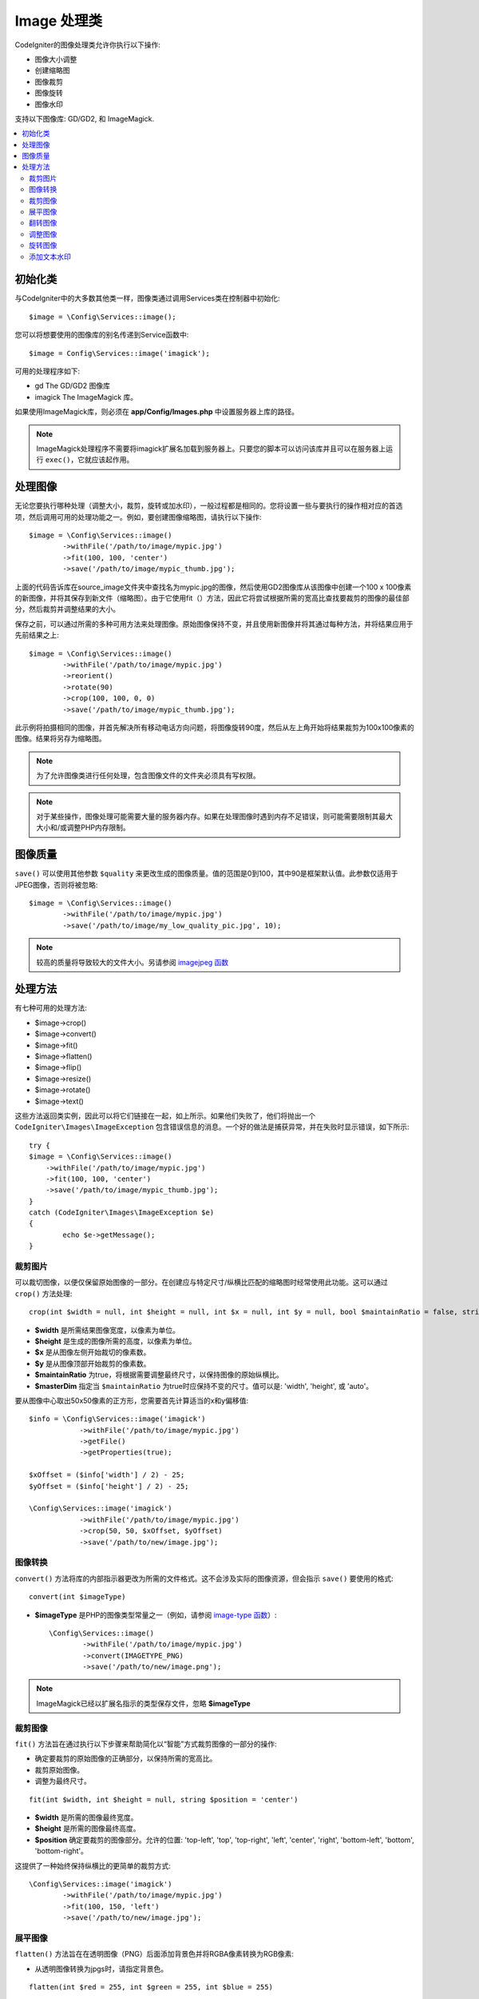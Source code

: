 ########################
Image 处理类
########################

CodeIgniter的图像处理类允许你执行以下操作:

-  图像大小调整
-  创建缩略图
-  图像裁剪
-  图像旋转
-  图像水印

支持以下图像库: GD/GD2, 和 ImageMagick.

.. contents::
    :local:
    :depth: 2

初始化类
**********************

与CodeIgniter中的大多数其他类一样，图像类通过调用Services类在控制器中初始化::

	$image = \Config\Services::image();

您可以将想要使用的图像库的别名传递到Service函数中::

    $image = Config\Services::image('imagick');

可用的处理程序如下:

- gd        The GD/GD2 图像库
- imagick   The ImageMagick 库。

如果使用ImageMagick库，则必须在 **app/Config/Images.php** 中设置服务器上库的路径。

.. note:: ImageMagick处理程序不需要将imagick扩展名加载到服务器上。只要您的脚本可以访问该库并且可以在服务器上运行 ``exec()``，它就应该起作用。

处理图像
**********************

无论您要执行哪种处理（调整大小，裁剪，旋转或加水印），一般过程都是相同的。您将设置一些与要执行的操作相对应的首选项，然后调用可用的处理功能之一。例如，要创建图像缩略图，请执行以下操作::

	$image = \Config\Services::image()
		->withFile('/path/to/image/mypic.jpg')
		->fit(100, 100, 'center')
		->save('/path/to/image/mypic_thumb.jpg');

上面的代码告诉库在source_image文件夹中查找名为mypic.jpg的图像，然后使用GD2图像库从该图像中创建一个100 x 100像素的新图像，并将其保存到新文件（缩略图）。由于它使用fit（）方法，因此它将尝试根据所需的宽高比查找要裁剪的图像的最佳部分，然后裁剪并调整结果的大小。

保存之前，可以通过所需的多种可用方法来处理图像。原始图像保持不变，并且使用新图像并将其通过每种方法，并将结果应用于先前结果之上::

	$image = \Config\Services::image()
		->withFile('/path/to/image/mypic.jpg')
		->reorient()
		->rotate(90)
		->crop(100, 100, 0, 0)
		->save('/path/to/image/mypic_thumb.jpg');

此示例将拍摄相同的图像，并首先解决所有移动电话方向问题，将图像旋转90度，然后从左上角开始将结果裁剪为100x100像素的图像。结果将另存为缩略图。

.. note:: 为了允许图像类进行任何处理，包含图像文件的文件夹必须具有写权限。

.. note:: 对于某些操作，图像处理可能需要大量的服务器内存。如果在处理图像时遇到内存不足错误，则可能需要限制其最大大小和/或调整PHP内存限制。

图像质量
**********************

``save()`` 可以使用其他参数 ``$quality`` 来更改生成的图像质量。值的范围是0到100，其中90是框架默认值。此参数仅适用于JPEG图像，否则将被忽略::

	$image = \Config\Services::image()
		->withFile('/path/to/image/mypic.jpg')
		->save('/path/to/image/my_low_quality_pic.jpg', 10);

.. note:: 较高的质量将导致较大的文件大小。另请参阅 `imagejpeg 函数 <https://www.php.net/manual/en/function.imagejpeg.php>`_

处理方法
**********************

有七种可用的处理方法:

-  $image->crop()
-  $image->convert()
-  $image->fit()
-  $image->flatten()
-  $image->flip()
-  $image->resize()
-  $image->rotate()
-  $image->text()

这些方法返回类实例，因此可以将它们链接在一起，如上所示。如果他们失败了，他们将抛出一个 ``CodeIgniter\Images\ImageException`` 包含错误信息的消息。一个好的做法是捕获异常，并在失败时显示错误，如下所示::

	try {
        $image = \Config\Services::image()
            ->withFile('/path/to/image/mypic.jpg')
            ->fit(100, 100, 'center')
            ->save('/path/to/image/mypic_thumb.jpg');
	}
	catch (CodeIgniter\Images\ImageException $e)
	{
		echo $e->getMessage();
	}

裁剪图片
================

可以裁切图像，以便仅保留原始图像的一部分。在创建应与特定尺寸/纵横比匹配的缩略图时经常使用此功能。这可以通过 ``crop()`` 方法处理::

    crop(int $width = null, int $height = null, int $x = null, int $y = null, bool $maintainRatio = false, string $masterDim = 'auto')

- **$width** 是所需结果图像宽度，以像素为单位。
- **$height** 是生成的图像所需的高度，以像素为单位。
- **$x** 是从图像左侧开始裁切的像素数。
- **$y** 是从图像顶部开始裁剪的像素数。
- **$maintainRatio** 为true，将根据需要调整最终尺寸，以保持图像的原始纵横比。
- **$masterDim** 指定当 ``$maintainRatio`` 为true时应保持不变的尺寸。值可以是: 'width', 'height', 或 'auto'。

要从图像中心取出50x50像素的正方形，您需要首先计算适当的x和y偏移值::

    $info = \Config\Services::image('imagick')
		->withFile('/path/to/image/mypic.jpg')
		->getFile()
		->getProperties(true);

    $xOffset = ($info['width'] / 2) - 25;
    $yOffset = ($info['height'] / 2) - 25;

    \Config\Services::image('imagick')
		->withFile('/path/to/image/mypic.jpg')
		->crop(50, 50, $xOffset, $yOffset)
		->save('/path/to/new/image.jpg');

图像转换
================

``convert()`` 方法将库的内部指示器更改为所需的文件格式。这不会涉及实际的图像资源，但会指示 ``save()`` 要使用的格式::

	convert(int $imageType) 

- **$imageType** 是PHP的图像类型常量之一（例如，请参阅 `image-type 函数 <https://www.php.net/manual/zh/function.image-type-to-mime-type.php>`_）::

	\Config\Services::image()
		->withFile('/path/to/image/mypic.jpg')
		->convert(IMAGETYPE_PNG)
		->save('/path/to/new/image.png');

.. note:: ImageMagick已经以扩展名指示的类型保存文件，忽略 **$imageType**

裁剪图像
================

``fit()`` 方法旨在通过执行以下步骤来帮助简化以“智能”方式裁剪图像的一部分的操作:

- 确定要裁剪的原始图像的正确部分，以保持所需的宽高比。
- 裁剪原始图像。
- 调整为最终尺寸。

::

    fit(int $width, int $height = null, string $position = 'center')

- **$width** 是所需的图像最终宽度。
- **$height** 是所需的图像最终高度。
- **$position** 确定要裁剪的图像部分。允许的位置: 'top-left', 'top', 'top-right', 'left', 'center', 'right', 'bottom-left', 'bottom', 'bottom-right'。

这提供了一种始终保持纵横比的更简单的裁剪方式::

	\Config\Services::image('imagick')
		->withFile('/path/to/image/mypic.jpg')
		->fit(100, 150, 'left')
		->save('/path/to/new/image.jpg');

展平图像
================

``flatten()`` 方法旨在在透明图像（PNG）后面添加背景色并将RGBA像素转换为RGB像素:

- 从透明图像转换为jpgs时，请指定背景色。

::

    flatten(int $red = 255, int $green = 255, int $blue = 255)

- **$red** 是背景的红色值。
- **$green** 是背景的绿色值。
- **$blue** 是背景的蓝色值。

::

	\Config\Services::image('imagick')
		->withFile('/path/to/image/mypic.png')
		->flatten()
		->save('/path/to/new/image.jpg');

	\Config\Services::image('imagick')
		->withFile('/path/to/image/mypic.png')
		->flatten(25,25,112)
		->save('/path/to/new/image.jpg');

翻转图像
================

图像可以沿其水平或垂直轴翻转::

    flip(string $dir)

- **$dir** 指定要沿其翻转的轴。可以是 'vertical' 或 'horizontal'。

::

	\Config\Services::image('imagick')
		->withFile('/path/to/image/mypic.jpg')
		->flip('horizontal')
		->save('/path/to/new/image.jpg');

调整图像
================

可以使用resize()方法调整图像的大小以适合您需要的任何尺寸::

	resize(int $width, int $height, bool $maintainRatio = false, string $masterDim = 'auto')

- **$width** 是新图像的所需宽度（以像素为单位）
- **$height** 是新图像的期望高度（以像素为单位）
- **$maintainRatio** 确定是否拉伸图像以适合新尺寸，还是保持原始宽高比。
- **$masterDim** 指定在维持比率时应遵循哪个轴的尺寸。 'width', 'height'。

调整图像大小时，可以选择是保持原始图像的比例，还是拉伸/压缩新图像以适合所需的尺寸。如果 ``$maintainRatio`` 为true，则 ``$masterDim`` 指定的尺寸将保持不变，而其他尺寸将被更改以匹配原始图像的宽高比。

::

	\Config\Services::image('imagick')
		->withFile('/path/to/image/mypic.jpg')
		->resize(200, 100, true, 'height')
		->save('/path/to/new/image.jpg');

旋转图像
================

``rotate()`` 方法允许您以90度为增量旋转图像::

	rotate(float $angle)

- **$angle** 是旋转的度数。 '90', '180', '270'之一。

.. note:: 虽然 ``$angle`` 参数接受浮点数，但在处理过程中会将其转换为整数。如果该值是上面列出的三个值以外的任何其他值，它将抛出 ``CodeIgniter\Images\ImageException``。

添加文本水印
================

您可以使用text()方法非常简单地将文本水印叠加到图像上。这对于放置版权声明，摄影师姓名或仅将图像标记为预览非常有用，这样它们就不会在其他人的最终产品中使用。

::

	text(string $text, array $options = [])

第一个参数是您希望显示的文本字符串。第二个参数是一个选项数组，允许您指定应如何显示文本::

	\Config\Services::image('imagick')
		->withFile('/path/to/image/mypic.jpg')
		->text('Copyright 2017 My Photo Co', [
		    'color'      => '#fff',
		    'opacity'    => 0.5,
		    'withShadow' => true,
		    'hAlign'     => 'center',
		    'vAlign'     => 'bottom',
		    'fontSize'   => 20
		])
		->save('/path/to/new/image.jpg');

可以识别的可能选项如下:

- color         文本颜色（十六进制数字），即 #ff0000
- opacity		介于0和1之间的数字，表示文本的不透明度。
- withShadow	布尔值，是否显示阴影。
- shadowColor   阴影的颜色（十六进制数字）
- shadowOffset	偏移阴影的像素数量。适用于垂直和水平值。
- hAlign        水平对齐: left, center, right
- vAlign        垂直对齐: top, middle, bottom
- hOffset		x轴上的附加偏移量（以像素为单位）
- vOffset		y轴上的附加偏移量（以像素为单位）
- fontPath		您要使用的TTF字体的完整服务器路径。如果没有给出系统字体。
- fontSize		要使用的字体大小。当将GD处理程序与系统字体一起使用时，有效值在1-5之间。

.. note:: ImageMagick驱动程序无法识别fontPath的完整服务器路径。相反，只需提供您要使用的已安装系统字体之一的名称，即 Calibri。

